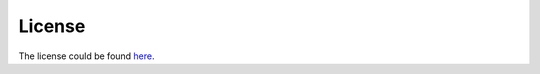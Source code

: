 License
=======

The license could be found `here <https://github.com/sutd-robotics/momobot/blob/main/LICENSE>`_.
